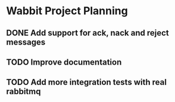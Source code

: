 * Wabbit Project Planning
** DONE Add support for ack, nack and reject messages
   :LOGBOOK:
   CLOCK: [2016-03-20 Sun 07:31]--[2016-03-20 Sun 19:01] => 11:30
   :END:
** TODO Improve documentation
   :LOGBOOK:
   CLOCK: [2016-03-30 Wed 11:12]--[2016-03-30 Wed 11:26] =>  0:14
   :END:
** TODO Add more integration tests with real rabbitmq
